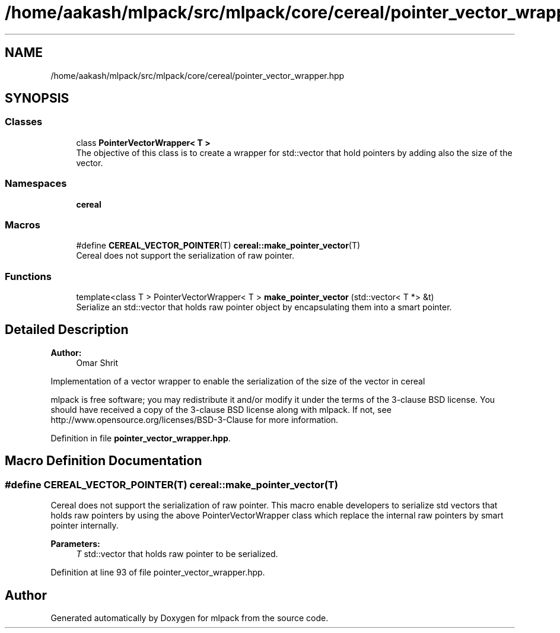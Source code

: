 .TH "/home/aakash/mlpack/src/mlpack/core/cereal/pointer_vector_wrapper.hpp" 3 "Sun Aug 22 2021" "Version 3.4.2" "mlpack" \" -*- nroff -*-
.ad l
.nh
.SH NAME
/home/aakash/mlpack/src/mlpack/core/cereal/pointer_vector_wrapper.hpp
.SH SYNOPSIS
.br
.PP
.SS "Classes"

.in +1c
.ti -1c
.RI "class \fBPointerVectorWrapper< T >\fP"
.br
.RI "The objective of this class is to create a wrapper for std::vector that hold pointers by adding also the size of the vector\&. "
.in -1c
.SS "Namespaces"

.in +1c
.ti -1c
.RI " \fBcereal\fP"
.br
.in -1c
.SS "Macros"

.in +1c
.ti -1c
.RI "#define \fBCEREAL_VECTOR_POINTER\fP(T)   \fBcereal::make_pointer_vector\fP(T)"
.br
.RI "Cereal does not support the serialization of raw pointer\&. "
.in -1c
.SS "Functions"

.in +1c
.ti -1c
.RI "template<class T > PointerVectorWrapper< T > \fBmake_pointer_vector\fP (std::vector< T *> &t)"
.br
.RI "Serialize an std::vector that holds raw pointer object by encapsulating them into a smart pointer\&. "
.in -1c
.SH "Detailed Description"
.PP 

.PP
\fBAuthor:\fP
.RS 4
Omar Shrit
.RE
.PP
Implementation of a vector wrapper to enable the serialization of the size of the vector in cereal
.PP
mlpack is free software; you may redistribute it and/or modify it under the terms of the 3-clause BSD license\&. You should have received a copy of the 3-clause BSD license along with mlpack\&. If not, see http://www.opensource.org/licenses/BSD-3-Clause for more information\&. 
.PP
Definition in file \fBpointer_vector_wrapper\&.hpp\fP\&.
.SH "Macro Definition Documentation"
.PP 
.SS "#define CEREAL_VECTOR_POINTER(T)   \fBcereal::make_pointer_vector\fP(T)"

.PP
Cereal does not support the serialization of raw pointer\&. This macro enable developers to serialize std vectors that holds raw pointers by using the above PointerVectorWrapper class which replace the internal raw pointers by smart pointer internally\&.
.PP
\fBParameters:\fP
.RS 4
\fIT\fP std::vector that holds raw pointer to be serialized\&. 
.RE
.PP

.PP
Definition at line 93 of file pointer_vector_wrapper\&.hpp\&.
.SH "Author"
.PP 
Generated automatically by Doxygen for mlpack from the source code\&.
